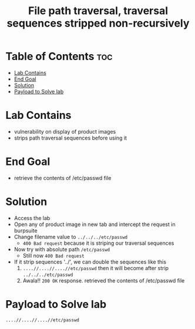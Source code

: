 #+title: File path traversal, traversal sequences stripped non-recursively

* Table of Contents :toc:
- [[#lab-contains][Lab Contains]]
- [[#end-goal][End Goal]]
- [[#solution][Solution]]
- [[#payload-to-solve-lab][Payload to Solve lab]]

* Lab Contains
- vulnerability on display of product images
- strips path traversal sequences before using it
* End Goal
- retrieve the contents of /etc/passwd file
* Solution
- Access the lab
- Open any of product image in new tab and intercept the request in burpsuite
- Change filename value to ~../../../etc/passwd~
  - ~400 Bad request~ because it is  striping our traversal sequences
- Now try with absolute path ~/etc/passwd~
  - Still now ~400 Bad request~
- If it strip sequences '../', we can double the sequences like this
  1. ~....//....//....//etc/passwd~ then it will become after strip ~../../../etc/passwd~
  2. Awala!! ~200 OK~  response. retrieved the contents of /etc/passwd file
* Payload to Solve lab
~....//....//....//etc/passwd~
